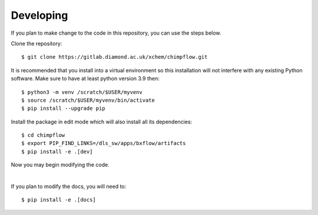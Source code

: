 .. # ********** Please don't edit this file!
.. # ********** It has been generated automatically by dae_devops version 0.5.1.
.. # ********** For repository_name chimpflow

Developing
=======================================================================

If you plan to make change to the code in this repository, you can use the steps below.

Clone the repository::

    $ git clone https://gitlab.diamond.ac.uk/xchem/chimpflow.git

It is recommended that you install into a virtual environment so this
installation will not interfere with any existing Python software.
Make sure to have at least python version 3.9 then::

    $ python3 -m venv /scratch/$USER/myvenv
    $ source /scratch/$USER/myvenv/bin/activate
    $ pip install --upgrade pip

Install the package in edit mode which will also install all its dependencies::

    $ cd chimpflow
    $ export PIP_FIND_LINKS=/dls_sw/apps/bxflow/artifacts
    $ pip install -e .[dev]

Now you may begin modifying the code.

|

If you plan to modify the docs, you will need to::

    $ pip install -e .[docs]

    


.. # dae_devops_fingerprint 09e796648e4863f0a8dba0e2b1211e23
